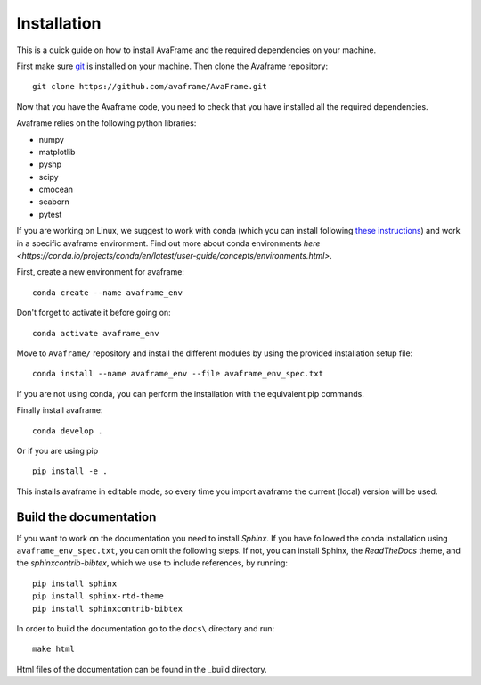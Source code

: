 Installation
================
This is a quick guide on how to install AvaFrame and the required dependencies on your machine.

First make sure `git <https://github.com/git-guides/install-git>`_ is installed on your machine.
Then clone the Avaframe repository::

  git clone https://github.com/avaframe/AvaFrame.git

Now that you have the Avaframe code, you need to check that you have installed all the required dependencies.


Avaframe relies on the following python libraries:

* numpy
* matplotlib
* pyshp
* scipy
* cmocean
* seaborn
* pytest

If you are working on Linux, we suggest to work with conda (which you can install following `these instructions <https://docs.anaconda.com/anaconda/install/linux/>`_)
and work in a specific avaframe environment. Find out more about conda environments `here <https://conda.io/projects/conda/en/latest/user-guide/concepts/environments.html>`.

First, create a new environment for avaframe::

    conda create --name avaframe_env

Don't forget to activate it before going on::

    conda activate avaframe_env

Move to ``Avaframe/`` repository and install the different modules by using the provided installation setup file::

    conda install --name avaframe_env --file avaframe_env_spec.txt

If you are not using conda, you can perform the installation with the equivalent pip commands.

Finally install avaframe::

  conda develop .

Or if you are using pip ::

  pip install -e .

This installs avaframe in editable mode, so every time you import avaframe the
current (local) version will be used.


Build the documentation
------------------------

If you want to work on the documentation you need to install *Sphinx*. If you have followed the conda installation using
``avaframe_env_spec.txt``, you can omit the following steps. If not, you can install Sphinx, the *ReadTheDocs*
theme, and the *sphinxcontrib-bibtex*, which we use to include references, by running::

  pip install sphinx
  pip install sphinx-rtd-theme
  pip install sphinxcontrib-bibtex

In order to build the documentation go to the ``docs\`` directory and run::

  make html

Html files of the documentation can be found in the _build directory.
